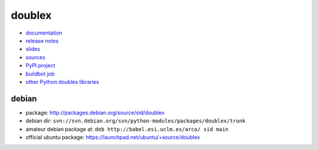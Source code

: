 doublex
=======

* `documentation        <https://bitbucket.org/DavidVilla/python-doublex/wiki>`_
* `release notes        <https://bitbucket.org/DavidVilla/python-doublex/wiki/Home#rst-header-release-notes>`_
* `slides               <http://arco.esi.uclm.es/~david.villa/python-doublex/slides>`_
* `sources              <https://bitbucket.org/DavidVilla/python-doublex>`_
* `PyPI project         <http://pypi.python.org/pypi/doublex>`_
* `buildbot job         <https://fowler.esi.uclm.es:8010/builders/doublex>`_
* `other Python doubles libraries <http://garybernhardt.github.io/python-mock-comparison/>`_


debian
------

* package: http://packages.debian.org/source/sid/doublex
* debian dir: ``svn://svn.debian.org/svn/python-modules/packages/doublex/trunk``
* amateur debian package at: ``deb http://babel.esi.uclm.es/arco/ sid main``
* official ubuntu package: https://launchpad.net/ubuntu/+source/doublex
